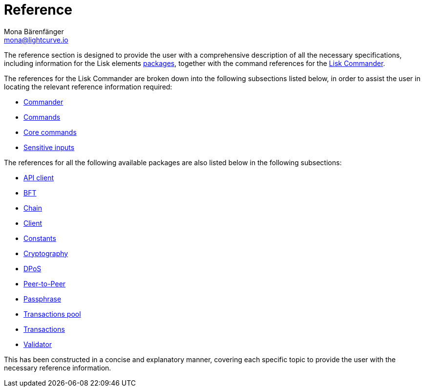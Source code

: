 = Reference
Mona Bärenfänger <mona@lightcurve.io>
:description:
:toc:
:page-previous: /lisk-sdk/tutorials.html
:page-previous-title: Tutorials

:url_lisk_commander: reference/lisk-commander/commands.adoc
:url_lisk_packages: reference/lisk-elements/index.adoc
:url_lisk_api_client: reference/lisk-elements/api-client.adoc
:url_lisk_bft: reference/lisk-elements/bft.adoc
:url_lisk_chain: reference/lisk-elements/chain.adoc
:url_lisk_client: reference/lisk-elements/client.adoc
:url_lisk_constants: reference/lisk-elements/constants.adoc
:url_lisk_cryptography: reference/lisk-elements/cryptography.adoc
:url_lisk_dpos: reference/lisk-elements/dpos.adoc
:url_lisk_packages: reference/lisk-elements/index.adoc
:url_lisk_p2p: reference/lisk-elements/p2p.adoc
:url_lisk_passphrase: reference/lisk-elements/passphrase.adoc
:url_lisk_trans-pool: reference/lisk-elements/transaction-pool.adoc
:url_lisk_transactions: reference/lisk-elements/transactions.adoc
:url_lisk_validator: reference/lisk-elements/validator.adoc
:url_lisk_commander_commands: reference/lisk-commander/commands.adoc
:url_lisk_core: reference/lisk-commander/lisk-core.adoc
:url_sens_inputs: reference/lisk-commander/sensitive-inputs.adoc
:url_commander_overview: reference/lisk-commander/index.adoc
:url_user_guide: reference/lisk-commander/user-guide.adoc

The reference section is designed to provide the user with a comprehensive description of all the necessary specifications, including information for the Lisk elements xref:{url_lisk_packages}[packages], together with the command references for the xref:{url_lisk_commander}[Lisk Commander].

The references for the Lisk Commander are broken down into the following subsections listed below, in order to assist the user in locating the relevant reference information required:

*  xref:{url_commander_overview}[Commander]
*  xref:{url_lisk_commander_commands}[Commands]
*  xref:{url_lisk_core}[Core commands]
*  xref:{url_sens_inputs}[Sensitive inputs]

The references for all the following available packages are also listed below in the following subsections:

    * xref:{url_lisk_api_client}[API client]
    * xref:{url_lisk_bft}[BFT]
    * xref:{url_lisk_chain}[Chain]
    * xref:{url_lisk_client}[Client]
    * xref:{url_lisk_constants}[Constants]
    * xref:{url_lisk_cryptography}[Cryptography]
    * xref:{url_lisk_dpos}[DPoS]
    * xref:{url_lisk_p2p}[Peer-to-Peer]
    * xref:{url_lisk_passphrase}[Passphrase]
    * xref:{url_lisk_trans-pool}[Transactions pool]
    * xref:{url_lisk_transactions}[Transactions]
    * xref:{url_lisk_validator}[Validator]

This has been constructed in a concise and explanatory manner, covering each specific topic to provide the user with the necessary reference information.



